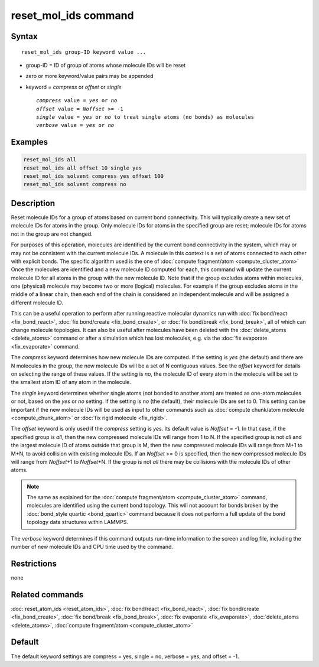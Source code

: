 .. index:: reset_mol_ids

reset_mol_ids command
=====================

Syntax
""""""

.. parsed-literal::

   reset_mol_ids group-ID keyword value ...

* group-ID = ID of group of atoms whose molecule IDs will be reset
* zero or more keyword/value pairs may be appended
* keyword = *compress* or *offset* or *single*

  .. parsed-literal::

       *compress* value = *yes* or *no*
       *offset* value = *Noffset* >= -1
       *single* value = *yes* or *no* to treat single atoms (no bonds) as molecules
       *verbose* value = *yes* or *no*

Examples
""""""""

.. code-block:: LAMMPS

   reset_mol_ids all
   reset_mol_ids all offset 10 single yes
   reset_mol_ids solvent compress yes offset 100
   reset_mol_ids solvent compress no

Description
"""""""""""

Reset molecule IDs for a group of atoms based on current bond
connectivity.  This will typically create a new set of molecule IDs
for atoms in the group.  Only molecule IDs for atoms in the specified
group are reset; molecule IDs for atoms not in the group are not
changed.

For purposes of this operation, molecules are identified by the current
bond connectivity in the system, which may or may not be consistent with
the current molecule IDs.  A molecule in this context is a set of atoms
connected to each other with explicit bonds.  The specific algorithm
used is the one of :doc:`compute fragment/atom <compute_cluster_atom>`
Once the molecules are identified and a new molecule ID computed for
each, this command will update the current molecule ID for all atoms in
the group with the new molecule ID.  Note that if the group excludes
atoms within molecules, one (physical) molecule may become two or more
(logical) molecules.  For example if the group excludes atoms in the
middle of a linear chain, then each end of the chain is considered an
independent molecule and will be assigned a different molecule ID.

This can be a useful operation to perform after running reactive
molecular dynamics run with :doc:`fix bond/react <fix_bond_react>`,
:doc:`fix bond/create <fix_bond_create>`, or :doc:`fix bond/break
<fix_bond_break>`, all of which can change molecule topologies. It can
also be useful after molecules have been deleted with the
:doc:`delete_atoms <delete_atoms>` command or after a simulation which
has lost molecules, e.g. via the :doc:`fix evaporate <fix_evaporate>`
command.

The *compress* keyword determines how new molecule IDs are computed.  If
the setting is *yes* (the default) and there are N molecules in the
group, the new molecule IDs will be a set of N contiguous values.  See
the *offset* keyword for details on selecting the range of these values.
If the setting is *no*, the molecule ID of every atom in the molecule
will be set to the smallest atom ID of any atom in the molecule.

The *single* keyword determines whether single atoms (not bonded to
another atom) are treated as one-atom molecules or not, based on the
*yes* or *no* setting.  If the setting is *no* (the default), their
molecule IDs are set to 0.  This setting can be important if the new
molecule IDs will be used as input to other commands such as
:doc:`compute chunk/atom molecule <compute_chunk_atom>` or :doc:`fix
rigid molecule <fix_rigid>`.

The *offset* keyword is only used if the *compress* setting is *yes*.
Its default value is *Noffset* = -1.  In that case, if the specified
group is *all*, then the new compressed molecule IDs will range from 1
to N.  If the specified group is not *all* and the largest molecule ID
of atoms outside that group is M, then the new compressed molecule IDs will
range from M+1 to M+N, to avoid collision with existing molecule
IDs.  If an *Noffset* >= 0 is specified, then the new compressed
molecule IDs will range from *Noffset*\ +1 to *Noffset*\ +N.  If the group
is not *all* there may be collisions with the molecule IDs of other atoms.

.. note::

   The same as explained for the :doc:`compute fragment/atom
   <compute_cluster_atom>` command, molecules are identified using the
   current bond topology.  This will not account for bonds broken by
   the :doc:`bond_style quartic <bond_quartic>` command because it
   does not perform a full update of the bond topology data structures
   within LAMMPS.

The *verbose* keyword determines if this command outputs run-time
information to the screen and log file, including the number of new
molecule IDs and CPU time used by the command.

Restrictions
""""""""""""
none

Related commands
""""""""""""""""

:doc:`reset_atom_ids <reset_atom_ids>`, :doc:`fix bond/react <fix_bond_react>`,
:doc:`fix bond/create <fix_bond_create>`,
:doc:`fix bond/break <fix_bond_break>`,
:doc:`fix evaporate <fix_evaporate>`,
:doc:`delete_atoms <delete_atoms>`,
:doc:`compute fragment/atom <compute_cluster_atom>`

Default
"""""""

The default keyword settings are compress = yes, single = no,
verbose = yes, and offset = -1.
